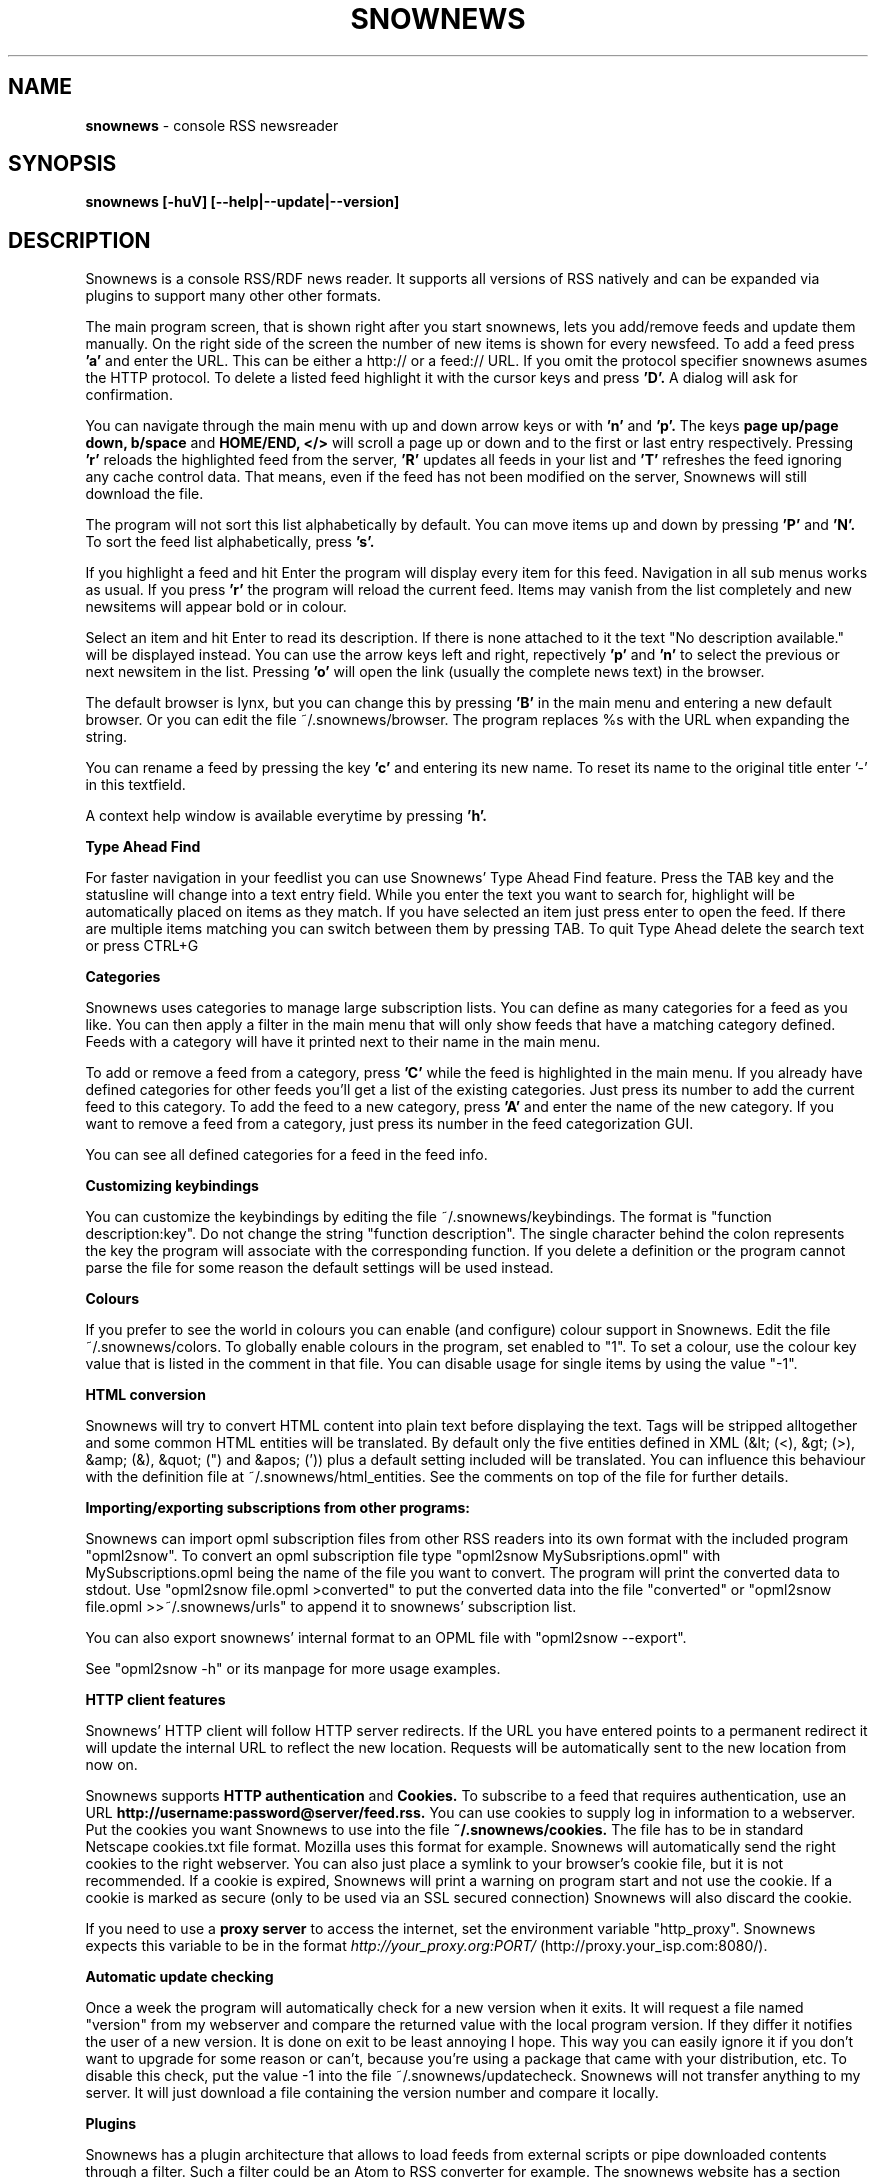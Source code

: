 .\" Snownews manpage
.\"
.\" This manpage is copyrighted by Oliver Feiler 2003
.\"                                <kiza@kcore.de>
.\"
.TH SNOWNEWS 1 "22 October 2004" Programs "Snownews"
.SH NAME
.B snownews
\- console RSS newsreader
.SH SYNOPSIS
.B snownews [-huV] [--help|--update|--version]
.SH DESCRIPTION
Snownews is a console RSS/RDF news reader. It supports all versions of RSS
natively and can be expanded via plugins to support many other other formats.
.P
The main program screen, that is shown right after you start snownews,
lets you add/remove feeds and update them manually. On the right side of
the screen the number of new items is shown for every newsfeed. To add
a feed press
.B 'a'
and enter the URL. This can be either a http:// or a feed:// URL. If you
omit the protocol specifier snownews asumes the HTTP protocol.
To delete a listed feed highlight it with the
cursor keys and press
.B 'D'.
A dialog will ask for confirmation.
.P
You can navigate through the main menu with up and down arrow keys or with
.B 'n'
and
.B 'p'.
The keys
.B page up/page down, b/space
and
.B HOME/END, </>
will scroll a page up or down and to the first or last entry respectively.
Pressing
.B 'r'
reloads the highlighted feed from the server,
.B 'R'
updates all feeds in your list and
.B 'T'
refreshes the feed ignoring any cache control data. That means, even if the
feed has not been modified on the server, Snownews will still download the file.
.P
The program will not sort this list alphabetically by default. You can move items
up and down by pressing
.B 'P'
and
.B 'N'.
To sort the feed list alphabetically, press
.B 's'.
.P
If you highlight a feed and hit Enter the program will display every
item for this feed. Navigation in all sub menus works as usual. If you press
.B 'r'
the program will reload the current feed. Items may vanish from the list
completely and new newsitems will appear bold or in colour.
.P
Select an item and hit Enter to read its description. If there is none
attached to it the text "No description available." will be displayed
instead. You can use the arrow keys left and right, repectively
.B 'p'
and
.B 'n'
to select the previous or next newsitem in the list. Pressing
.B 'o'
will open the link (usually the complete news text) in the browser.
.P
The default browser is lynx, but you can change this by pressing
.B 'B'
in the main menu and entering a new default browser. Or you can edit
the file ~/.snownews/browser. The program replaces
%s with the URL when expanding the string.
.P
You can rename a feed by pressing the key
.B 'c'
and entering its new name. To reset its name to the original title enter '-'
in this textfield.
.P
A context help window is available everytime by pressing
.B 'h'.
.P
.B Type Ahead Find
.P
For faster navigation in your feedlist you can use Snownews' Type Ahead
Find feature. Press the TAB key and the statusline will change into a
text entry field. While you enter the text you want to search for, highlight
will be automatically placed on items as they match. If you have selected an
item just press enter to open the feed. If there are multiple items
matching you can switch between them by pressing TAB. To quit Type Ahead
delete the search text or press CTRL+G
.P
.B Categories
.P
Snownews uses categories to manage large subscription lists. You can define
as many categories for a feed as you like. You can then apply a filter in the
main menu that will only show feeds that have a matching category defined.
Feeds with a category will have it printed next to their name in the main menu.
.P
To add or remove a feed from a category, press
.B 'C'
while the feed is highlighted in the main menu. If you already have defined
categories for other feeds you'll get a list of the existing categories.
Just press its number to add the current feed to this category. To add the
feed to a new category, press
.B 'A'
and enter the name of the new category. If you want to remove a feed from
a category, just press its number in the feed categorization GUI.
.P
You can see all defined categories for a feed in the feed info.
.P
.B Customizing keybindings
.P
You can customize the keybindings by editing the file ~/.snownews/keybindings.
The format is "function description:key". Do not change the string
"function description". The single character behind the colon represents
the key the program will associate with the corresponding function. If
you delete a definition or the program cannot parse the file for some reason
the default settings will be used instead.
.P
.B Colours
.P
If you prefer to see the world in colours you can enable (and configure) colour
support in Snownews. Edit the file ~/.snownews/colors. To globally enable
colours in the program, set enabled to "1". To set a colour, use the colour
key value that is listed in the comment in that file. You can disable usage
for single items by using the value "-1".
.P
.B HTML conversion
.P
Snownews will try to convert HTML content into plain text before displaying
the text. Tags will be stripped alltogether and some common HTML entities
will be translated. By default only the five entities defined in XML
(&lt; (<), &gt; (>), &amp; (&), &quot; (") and &apos; (')) plus a default
setting included will be translated. You can influence this behaviour with
the definition file at ~/.snownews/html_entities. See the comments on top
of the file for further details.
.P
.B Importing/exporting subscriptions from other programs:
.P
Snownews can import opml subscription files from other RSS readers into
its own format with the included program "opml2snow".
To convert an opml subscription file type "opml2snow MySubsriptions.opml" 
with MySubscriptions.opml being the name of the file you want to convert.
The program will print the converted data to stdout. Use 
"opml2snow file.opml >converted" to put the converted data into the file
"converted" or "opml2snow file.opml >>~/.snownews/urls"
to append it to snownews' subscription list.
.P
You can also export snownews' internal format to an OPML file with
"opml2snow --export".
.P
See "opml2snow -h" or its manpage for more usage examples.
.P
.B HTTP client features
.P
Snownews' HTTP client will follow HTTP server redirects. If the URL you have
entered points to a permanent redirect it will update the internal URL
to reflect the new location. Requests will be automatically sent to the
new location from now on.
.P
Snownews supports
.B HTTP authentication
and
.B Cookies.
To subscribe to a feed that requires authentication, use an URL
.B http://username:password@server/feed.rss.
You can use cookies to supply log in information to a webserver. Put the
cookies you want Snownews to use into the file
.B ~/.snownews/cookies.
The file has to be in standard Netscape cookies.txt file format. Mozilla uses
this format for example. Snownews will automatically send the right cookies
to the right webserver. You can also just place a symlink to your browser's
cookie file, but it is not recommended. If a cookie is expired, Snownews will
print a warning on program start and not use the cookie. If a cookie is
marked as secure (only to be used via an SSL secured connection) Snownews will
also discard the cookie.
.P
If you need to use a
.B proxy server
to access the internet, set the environment
variable "http_proxy". Snownews expects this variable to be in the format
.I http://your_proxy.org:PORT/
(http://proxy.your_isp.com:8080/).
.P
.B Automatic update checking
.P
Once a week the program will automatically check for a new version when it exits.
It will request a file named "version" from my webserver and compare
the returned value with the local program version. If they differ it
notifies the user of a new version. It is done on exit to be least
annoying I hope. This way you can easily ignore it if you don't want
to upgrade for some reason or can't, because you're using a package
that came with your distribution, etc. To disable this check, put the value
-1 into the file ~/.snownews/updatecheck. Snownews will
not transfer anything to my server. It will just download a file
containing the version number and compare it locally.
.P
.B Plugins
.P
Snownews has a plugin architecture that allows to load feeds from external
scripts or pipe downloaded contents through a filter. Such a filter could
be an Atom to RSS converter for example. The snownews website has a section
with publically available extensions. See
.B http://snownews.kcore.de/snowscripts/.
.P
There are two types of filters:
.B execurls
and
.B filters.
.P
Execurls are scripts that produce a valid RSS file by themselves. You can add
such extensions by subscribing to a feed "exec:/path/to/extension".
.P
Filters convert a downloaded resource on the fly. You usually subscribe to an
URL that is a webpage or a non-RSS feed. If snownews asks you if you want
to use a filter, because it couldn't parse the resource, enter the location
of your script. You can also add filters to exisiting subscriptions by
highlighting the feed and pressing
.B 'e'
in the main menu.
.P
For further documentation about this feature, please visit the website
.B http://snownews.kcore.de/snowscripts/.
.P
.B Snownews is released under the GNU General Public License version 2.
.SH OPTIONS
.B \-\-charset or \-l,
Force using this charset. Snownews tries to guess the correct charset of your
terminal, but if fails, this option can be used to force using a specific one.
.P
.B \-\-cursor-on or \-c,
Always display the cursor on the screen.
.P
.B \-\-update or \-u,
Automatically update all subscribed feeds when the application starts.
.P
.B \-\-help or \-h,
Show usage summary and available command line options and exit.
.P
.B \-\-version or \-V,
Print program version and exit.
.SH ENVIRONMENT
.TP
.B http_proxy
Snownews will access the internet through the proxy server set in this variable.
The expected format is http://your_proxy.org:PORT/.
.SH BUGS
.P
.B Reporting bugs
.P
If you think you found a bug in Snownews, please report it. Anything that makes
the program crash, regardless what you're doing is a bug and needs to be fixed.
XML parsing errors are probably not fixable in Snownews since libxml is responsible
for parsing a document's XML. Though you can report problematic feeds anyway,
it may be a bug in Snownews.
.P
Please read http://kiza.kcore.de/software/snownews/faq#toc4 before you report a bug.

.SH SEE ALSO
.BR opml2snow (1).

.SH AUTHOR
Oliver Feiler <kiza@kcore.de>
